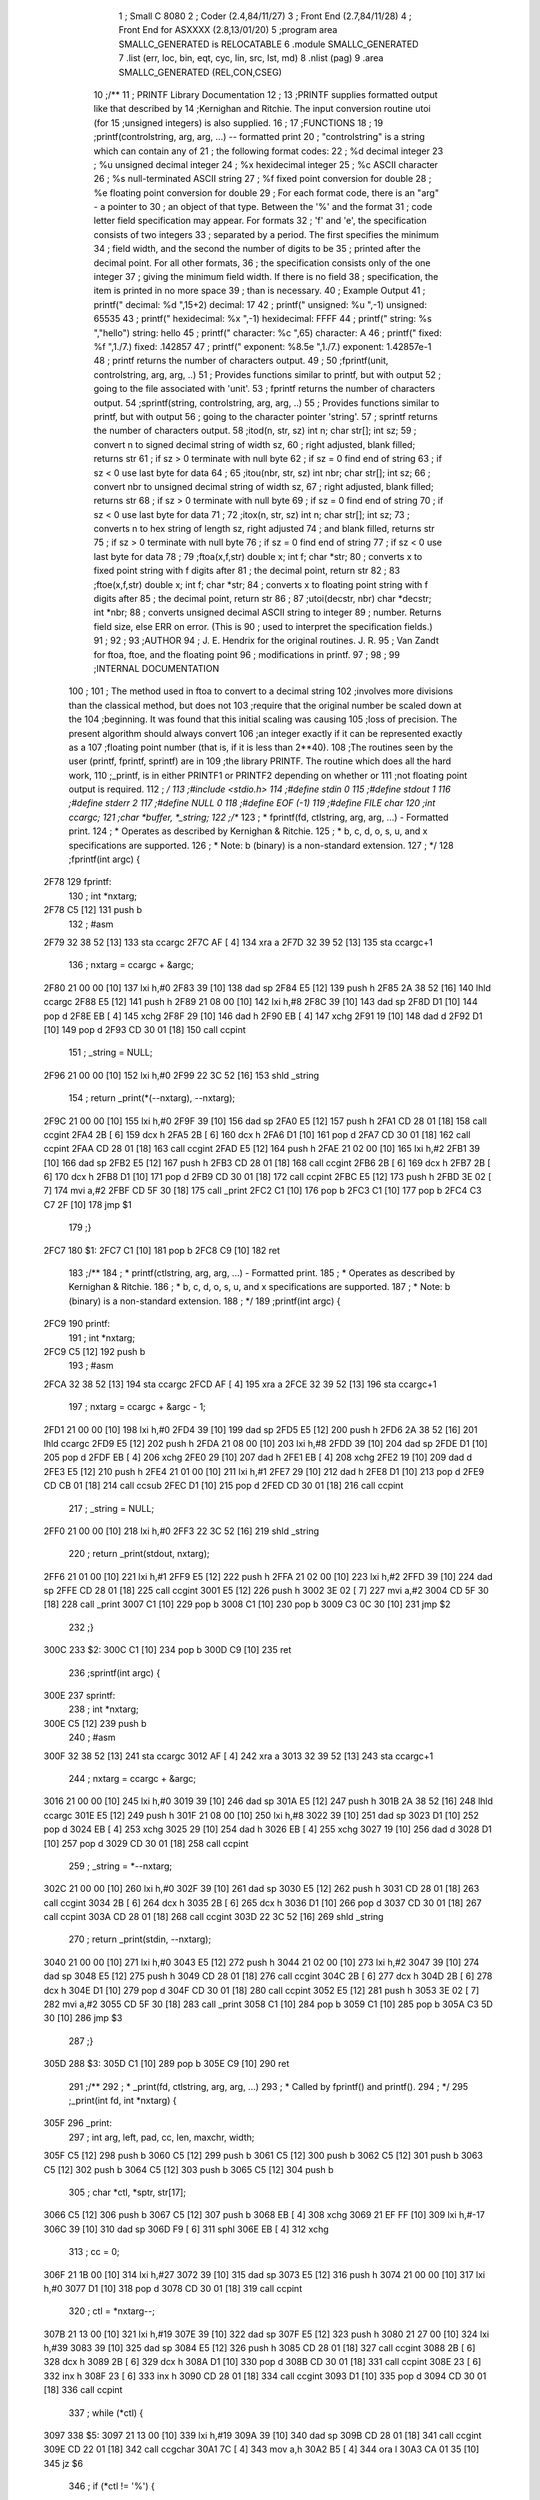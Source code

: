                               1 ; Small C 8080
                              2 ;	Coder (2.4,84/11/27)
                              3 ;	Front End (2.7,84/11/28)
                              4 ;	Front End for ASXXXX (2.8,13/01/20)
                              5 		;program area SMALLC_GENERATED is RELOCATABLE
                              6 		.module SMALLC_GENERATED
                              7 		.list   (err, loc, bin, eqt, cyc, lin, src, lst, md)
                              8 		.nlist  (pag)
                              9 		.area  SMALLC_GENERATED  (REL,CON,CSEG)
                             10 ;/**
                             11 ;        PRINTF Library Documentation
                             12 ; 
                             13 ;PRINTF supplies formatted output like that described by
                             14 ;Kernighan and Ritchie.  The input conversion routine utoi (for
                             15 ;unsigned integers) is also supplied.   
                             16 ; 
                             17 ;FUNCTIONS
                             18 ; 
                             19 ;printf(controlstring, arg, arg, ...) -- formatted print 
                             20 ;    "controlstring" is a string which can contain any of
                             21 ;    the following format codes: 
                             22 ;        %d	decimal integer 
                             23 ;        %u	unsigned decimal integer 
                             24 ;        %x	hexidecimal integer 
                             25 ;        %c	ASCII character 
                             26 ;        %s	null-terminated ASCII string 
                             27 ;        %f	fixed point conversion for double
                             28 ;        %e	floating point conversion for double 
                             29 ;    For each format code, there is an "arg" - a pointer to
                             30 ;    an object of that type. Between the '%' and the format
                             31 ;    code letter field specification may appear. For formats
                             32 ;    'f' and 'e', the specification consists of two integers
                             33 ;    separated by a period. The first specifies the minimum
                             34 ;    field width, and the second the number of digits to be
                             35 ;    printed after the decimal point. For all other formats,
                             36 ;    the specification consists only of the one integer
                             37 ;    giving the minimum field width. If there is no field 
                             38 ;    specification, the item is printed in no more space 
                             39 ;    than is necessary. 
                             40 ;        Example			  Output 
                             41 ;    printf(" decimal: %d ",15+2)	  decimal: 17  
                             42 ;    printf(" unsigned: %u ",-1)	  unsigned: 65535  
                             43 ;    printf(" hexidecimal: %x ",-1)	  hexidecimal: FFFF  
                             44 ;    printf(" string: %s ","hello")	  string: hello  
                             45 ;    printf(" character: %c ",65)	  character: A  
                             46 ;    printf(" fixed: %f ",1./7.)	  fixed: .142857  
                             47 ;    printf(" exponent: %8.5e ",1./7.) exponent: 1.42857e-1
                             48 ;    printf returns the number of characters output.
                             49 ; 
                             50 ;fprintf(unit, controlstring, arg, arg, ..)
                             51 ;    Provides functions similar to printf, but with output
                             52 ;    going to the file associated with 'unit'.
                             53 ;    fprintf returns the number of characters output.
                             54 ;sprintf(string, controlstring, arg, arg, ..)
                             55 ;    Provides functions similar to printf, but with output
                             56 ;    going to the character pointer 'string'.
                             57 ;    sprintf returns the number of characters output.
                             58 ;itod(n, str, sz)  int n;  char str[];  int sz;  
                             59 ;    convert n to signed decimal string of width sz, 
                             60 ;    right adjusted, blank filled; returns str 
                             61 ;    if sz > 0 terminate with null byte 
                             62 ;    if sz = 0 find end of string 
                             63 ;    if sz < 0 use last byte for data 
                             64 ;  
                             65 ;itou(nbr, str, sz)  int nbr;  char str[];  int sz;  
                             66 ;    convert nbr to unsigned decimal string of width sz, 
                             67 ;    right adjusted, blank filled; returns str 
                             68 ;    if sz > 0 terminate with null byte 
                             69 ;    if sz = 0 find end of string 
                             70 ;    if sz < 0 use last byte for data 
                             71 ;  
                             72 ;itox(n, str, sz)  int n;  char str[];  int sz;  
                             73 ;    converts n to hex string of length sz, right adjusted 
                             74 ;    and blank filled, returns str 
                             75 ;    if sz > 0 terminate with null byte 
                             76 ;    if sz = 0 find end of string 
                             77 ;    if sz < 0 use last byte for data 
                             78 ;  
                             79 ;ftoa(x,f,str) double x; int f; char *str; 
                             80 ;    converts x to fixed point string with f digits after 
                             81 ;    the decimal point, return str 
                             82 ;  
                             83 ;ftoe(x,f,str) double x; int f; char *str; 
                             84 ;    converts x to floating point string with f digits after
                             85 ;    the decimal point, return str 
                             86 ; 
                             87 ;utoi(decstr, nbr)  char *decstr;  int *nbr;  
                             88 ;    converts unsigned decimal ASCII string to integer 
                             89 ;    number. Returns field size, else ERR on error. (This is
                             90 ;    used to interpret the specification fields.) 
                             91 ; 
                             92 ; 
                             93 ;AUTHOR
                             94 ;    J. E. Hendrix for the original routines. J. R.
                             95 ;    Van Zandt for ftoa, ftoe, and the floating point
                             96 ;    modifications in printf.
                             97 ; 
                             98 ; 
                             99 ;INTERNAL DOCUMENTATION 
                            100 ; 
                            101 ;    The method used in ftoa to convert to a decimal string
                            102 ;involves more divisions than the classical method, but does not
                            103 ;require that the original number be scaled down at the
                            104 ;beginning. It was found that this initial scaling was causing
                            105 ;loss of precision. The present algorithm should always convert
                            106 ;an integer exactly if it can be represented exactly as a
                            107 ;floating point number (that is, if it is less than 2**40).
                            108 ;The routines seen by the user (printf, fprintf, sprintf) are in
                            109 ;the library PRINTF.  The routine which does all the hard work,
                            110 ;_printf, is in either PRINTF1 or PRINTF2 depending on whether or
                            111 ;not floating point output is required.
                            112 ; */
                            113 ;#include <stdio.h>
                            114 ;#define stdin 0
                            115 ;#define stdout 1
                            116 ;#define stderr 2
                            117 ;#define NULL 0
                            118 ;#define EOF (-1)
                            119 ;#define FILE char
                            120 ;int ccargc;
                            121 ;char *buffer, *_string;
                            122 ;/**
                            123 ; * fprintf(fd, ctlstring, arg, arg, ...) - Formatted print.
                            124 ; * Operates as described by Kernighan & Ritchie.
                            125 ; * b, c, d, o, s, u, and x specifications are supported.
                            126 ; * Note: b (binary) is a non-standard extension.
                            127 ; */
                            128 ;fprintf(int argc) {
   2F78                     129 fprintf:
                            130 ;    int *nxtarg;
   2F78 C5            [12]  131 	push	b
                            132 ;    #asm
   2F79 32 38 52      [13]  133         sta     ccargc
   2F7C AF            [ 4]  134         xra     a
   2F7D 32 39 52      [13]  135         sta     ccargc+1
                            136 ;    nxtarg = ccargc + &argc;
   2F80 21 00 00      [10]  137 	lxi 	h,#0
   2F83 39            [10]  138 	dad 	sp
   2F84 E5            [12]  139 	push	h
   2F85 2A 38 52      [16]  140 	lhld	ccargc
   2F88 E5            [12]  141 	push	h
   2F89 21 08 00      [10]  142 	lxi 	h,#8
   2F8C 39            [10]  143 	dad 	sp
   2F8D D1            [10]  144 	pop 	d
   2F8E EB            [ 4]  145 	xchg
   2F8F 29            [10]  146 	dad 	h
   2F90 EB            [ 4]  147 	xchg
   2F91 19            [10]  148 	dad 	d
   2F92 D1            [10]  149 	pop 	d
   2F93 CD 30 01      [18]  150 	call	ccpint
                            151 ;	_string = NULL;
   2F96 21 00 00      [10]  152 	lxi 	h,#0
   2F99 22 3C 52      [16]  153 	shld	_string
                            154 ;    return _print(*(--nxtarg), --nxtarg);
   2F9C 21 00 00      [10]  155 	lxi 	h,#0
   2F9F 39            [10]  156 	dad 	sp
   2FA0 E5            [12]  157 	push	h
   2FA1 CD 28 01      [18]  158 	call	ccgint
   2FA4 2B            [ 6]  159 	dcx 	h
   2FA5 2B            [ 6]  160 	dcx 	h
   2FA6 D1            [10]  161 	pop 	d
   2FA7 CD 30 01      [18]  162 	call	ccpint
   2FAA CD 28 01      [18]  163 	call	ccgint
   2FAD E5            [12]  164 	push	h
   2FAE 21 02 00      [10]  165 	lxi 	h,#2
   2FB1 39            [10]  166 	dad 	sp
   2FB2 E5            [12]  167 	push	h
   2FB3 CD 28 01      [18]  168 	call	ccgint
   2FB6 2B            [ 6]  169 	dcx 	h
   2FB7 2B            [ 6]  170 	dcx 	h
   2FB8 D1            [10]  171 	pop 	d
   2FB9 CD 30 01      [18]  172 	call	ccpint
   2FBC E5            [12]  173 	push	h
   2FBD 3E 02         [ 7]  174 	mvi 	a,#2
   2FBF CD 5F 30      [18]  175 	call	_print
   2FC2 C1            [10]  176 	pop 	b
   2FC3 C1            [10]  177 	pop 	b
   2FC4 C3 C7 2F      [10]  178 	jmp 	$1
                            179 ;}
   2FC7                     180 $1:
   2FC7 C1            [10]  181 	pop 	b
   2FC8 C9            [10]  182 	ret
                            183 ;/**
                            184 ; * printf(ctlstring, arg, arg, ...) - Formatted print.
                            185 ; * Operates as described by Kernighan & Ritchie.
                            186 ; * b, c, d, o, s, u, and x specifications are supported.
                            187 ; * Note: b (binary) is a non-standard extension.
                            188 ; */
                            189 ;printf(int argc) {
   2FC9                     190 printf:
                            191 ;    int *nxtarg;
   2FC9 C5            [12]  192 	push	b
                            193 ;    #asm
   2FCA 32 38 52      [13]  194         sta     ccargc
   2FCD AF            [ 4]  195         xra     a
   2FCE 32 39 52      [13]  196         sta     ccargc+1
                            197 ;    nxtarg = ccargc + &argc - 1;
   2FD1 21 00 00      [10]  198 	lxi 	h,#0
   2FD4 39            [10]  199 	dad 	sp
   2FD5 E5            [12]  200 	push	h
   2FD6 2A 38 52      [16]  201 	lhld	ccargc
   2FD9 E5            [12]  202 	push	h
   2FDA 21 08 00      [10]  203 	lxi 	h,#8
   2FDD 39            [10]  204 	dad 	sp
   2FDE D1            [10]  205 	pop 	d
   2FDF EB            [ 4]  206 	xchg
   2FE0 29            [10]  207 	dad 	h
   2FE1 EB            [ 4]  208 	xchg
   2FE2 19            [10]  209 	dad 	d
   2FE3 E5            [12]  210 	push	h
   2FE4 21 01 00      [10]  211 	lxi 	h,#1
   2FE7 29            [10]  212 	dad 	h
   2FE8 D1            [10]  213 	pop 	d
   2FE9 CD CB 01      [18]  214 	call	ccsub
   2FEC D1            [10]  215 	pop 	d
   2FED CD 30 01      [18]  216 	call	ccpint
                            217 ;	_string = NULL;
   2FF0 21 00 00      [10]  218 	lxi 	h,#0
   2FF3 22 3C 52      [16]  219 	shld	_string
                            220 ;    return _print(stdout, nxtarg);
   2FF6 21 01 00      [10]  221 	lxi 	h,#1
   2FF9 E5            [12]  222 	push	h
   2FFA 21 02 00      [10]  223 	lxi 	h,#2
   2FFD 39            [10]  224 	dad 	sp
   2FFE CD 28 01      [18]  225 	call	ccgint
   3001 E5            [12]  226 	push	h
   3002 3E 02         [ 7]  227 	mvi 	a,#2
   3004 CD 5F 30      [18]  228 	call	_print
   3007 C1            [10]  229 	pop 	b
   3008 C1            [10]  230 	pop 	b
   3009 C3 0C 30      [10]  231 	jmp 	$2
                            232 ;}
   300C                     233 $2:
   300C C1            [10]  234 	pop 	b
   300D C9            [10]  235 	ret
                            236 ;sprintf(int argc) {
   300E                     237 sprintf:
                            238 ;	int *nxtarg;
   300E C5            [12]  239 	push	b
                            240 ;    #asm
   300F 32 38 52      [13]  241         sta     ccargc
   3012 AF            [ 4]  242         xra     a
   3013 32 39 52      [13]  243         sta     ccargc+1
                            244 ;    nxtarg = ccargc + &argc;
   3016 21 00 00      [10]  245 	lxi 	h,#0
   3019 39            [10]  246 	dad 	sp
   301A E5            [12]  247 	push	h
   301B 2A 38 52      [16]  248 	lhld	ccargc
   301E E5            [12]  249 	push	h
   301F 21 08 00      [10]  250 	lxi 	h,#8
   3022 39            [10]  251 	dad 	sp
   3023 D1            [10]  252 	pop 	d
   3024 EB            [ 4]  253 	xchg
   3025 29            [10]  254 	dad 	h
   3026 EB            [ 4]  255 	xchg
   3027 19            [10]  256 	dad 	d
   3028 D1            [10]  257 	pop 	d
   3029 CD 30 01      [18]  258 	call	ccpint
                            259 ;	_string = *--nxtarg;
   302C 21 00 00      [10]  260 	lxi 	h,#0
   302F 39            [10]  261 	dad 	sp
   3030 E5            [12]  262 	push	h
   3031 CD 28 01      [18]  263 	call	ccgint
   3034 2B            [ 6]  264 	dcx 	h
   3035 2B            [ 6]  265 	dcx 	h
   3036 D1            [10]  266 	pop 	d
   3037 CD 30 01      [18]  267 	call	ccpint
   303A CD 28 01      [18]  268 	call	ccgint
   303D 22 3C 52      [16]  269 	shld	_string
                            270 ;	return _print(stdin, --nxtarg);
   3040 21 00 00      [10]  271 	lxi 	h,#0
   3043 E5            [12]  272 	push	h
   3044 21 02 00      [10]  273 	lxi 	h,#2
   3047 39            [10]  274 	dad 	sp
   3048 E5            [12]  275 	push	h
   3049 CD 28 01      [18]  276 	call	ccgint
   304C 2B            [ 6]  277 	dcx 	h
   304D 2B            [ 6]  278 	dcx 	h
   304E D1            [10]  279 	pop 	d
   304F CD 30 01      [18]  280 	call	ccpint
   3052 E5            [12]  281 	push	h
   3053 3E 02         [ 7]  282 	mvi 	a,#2
   3055 CD 5F 30      [18]  283 	call	_print
   3058 C1            [10]  284 	pop 	b
   3059 C1            [10]  285 	pop 	b
   305A C3 5D 30      [10]  286 	jmp 	$3
                            287 ;}
   305D                     288 $3:
   305D C1            [10]  289 	pop 	b
   305E C9            [10]  290 	ret
                            291 ;/**
                            292 ; * _print(fd, ctlstring, arg, arg, ...)
                            293 ; * Called by fprintf() and printf().
                            294 ; */
                            295 ;_print(int fd, int *nxtarg) {
   305F                     296 _print:
                            297 ;    int arg, left, pad, cc, len, maxchr, width;
   305F C5            [12]  298 	push	b
   3060 C5            [12]  299 	push	b
   3061 C5            [12]  300 	push	b
   3062 C5            [12]  301 	push	b
   3063 C5            [12]  302 	push	b
   3064 C5            [12]  303 	push	b
   3065 C5            [12]  304 	push	b
                            305 ;    char *ctl, *sptr, str[17];
   3066 C5            [12]  306 	push	b
   3067 C5            [12]  307 	push	b
   3068 EB            [ 4]  308 	xchg
   3069 21 EF FF      [10]  309 	lxi 	h,#-17
   306C 39            [10]  310 	dad 	sp
   306D F9            [ 6]  311 	sphl
   306E EB            [ 4]  312 	xchg
                            313 ;    cc = 0;
   306F 21 1B 00      [10]  314 	lxi 	h,#27
   3072 39            [10]  315 	dad 	sp
   3073 E5            [12]  316 	push	h
   3074 21 00 00      [10]  317 	lxi 	h,#0
   3077 D1            [10]  318 	pop 	d
   3078 CD 30 01      [18]  319 	call	ccpint
                            320 ;    ctl = *nxtarg--;
   307B 21 13 00      [10]  321 	lxi 	h,#19
   307E 39            [10]  322 	dad 	sp
   307F E5            [12]  323 	push	h
   3080 21 27 00      [10]  324 	lxi 	h,#39
   3083 39            [10]  325 	dad 	sp
   3084 E5            [12]  326 	push	h
   3085 CD 28 01      [18]  327 	call	ccgint
   3088 2B            [ 6]  328 	dcx 	h
   3089 2B            [ 6]  329 	dcx 	h
   308A D1            [10]  330 	pop 	d
   308B CD 30 01      [18]  331 	call	ccpint
   308E 23            [ 6]  332 	inx 	h
   308F 23            [ 6]  333 	inx 	h
   3090 CD 28 01      [18]  334 	call	ccgint
   3093 D1            [10]  335 	pop 	d
   3094 CD 30 01      [18]  336 	call	ccpint
                            337 ;    while (*ctl) {
   3097                     338 $5:
   3097 21 13 00      [10]  339 	lxi 	h,#19
   309A 39            [10]  340 	dad 	sp
   309B CD 28 01      [18]  341 	call	ccgint
   309E CD 22 01      [18]  342 	call	ccgchar
   30A1 7C            [ 4]  343 	mov 	a,h
   30A2 B5            [ 4]  344 	ora 	l
   30A3 CA 01 35      [10]  345 	jz  	$6
                            346 ;        if (*ctl != '%') {
   30A6 21 13 00      [10]  347 	lxi 	h,#19
   30A9 39            [10]  348 	dad 	sp
   30AA CD 28 01      [18]  349 	call	ccgint
   30AD CD 22 01      [18]  350 	call	ccgchar
   30B0 E5            [12]  351 	push	h
   30B1 21 25 00      [10]  352 	lxi 	h,#37
   30B4 D1            [10]  353 	pop 	d
   30B5 CD 51 01      [18]  354 	call	ccne
   30B8 7C            [ 4]  355 	mov 	a,h
   30B9 B5            [ 4]  356 	ora 	l
   30BA CA F1 30      [10]  357 	jz  	$7
                            358 ;            _outc(*ctl++, fd);
   30BD 21 13 00      [10]  359 	lxi 	h,#19
   30C0 39            [10]  360 	dad 	sp
   30C1 E5            [12]  361 	push	h
   30C2 CD 28 01      [18]  362 	call	ccgint
   30C5 23            [ 6]  363 	inx 	h
   30C6 D1            [10]  364 	pop 	d
   30C7 CD 30 01      [18]  365 	call	ccpint
   30CA 2B            [ 6]  366 	dcx 	h
   30CB CD 22 01      [18]  367 	call	ccgchar
   30CE E5            [12]  368 	push	h
   30CF 21 29 00      [10]  369 	lxi 	h,#41
   30D2 39            [10]  370 	dad 	sp
   30D3 CD 28 01      [18]  371 	call	ccgint
   30D6 E5            [12]  372 	push	h
   30D7 3E 02         [ 7]  373 	mvi 	a,#2
   30D9 CD 13 35      [18]  374 	call	_outc
   30DC C1            [10]  375 	pop 	b
   30DD C1            [10]  376 	pop 	b
                            377 ;            ++cc;
   30DE 21 1B 00      [10]  378 	lxi 	h,#27
   30E1 39            [10]  379 	dad 	sp
   30E2 E5            [12]  380 	push	h
   30E3 CD 28 01      [18]  381 	call	ccgint
   30E6 23            [ 6]  382 	inx 	h
   30E7 D1            [10]  383 	pop 	d
   30E8 CD 30 01      [18]  384 	call	ccpint
                            385 ;            continue;
   30EB C3 97 30      [10]  386 	jmp 	$5
                            387 ;        } else {
   30EE C3 FE 30      [10]  388 	jmp 	$8
   30F1                     389 $7:
                            390 ;            ++ctl;
   30F1 21 13 00      [10]  391 	lxi 	h,#19
   30F4 39            [10]  392 	dad 	sp
   30F5 E5            [12]  393 	push	h
   30F6 CD 28 01      [18]  394 	call	ccgint
   30F9 23            [ 6]  395 	inx 	h
   30FA D1            [10]  396 	pop 	d
   30FB CD 30 01      [18]  397 	call	ccpint
                            398 ;        }
   30FE                     399 $8:
                            400 ;        if (*ctl == '%') {
   30FE 21 13 00      [10]  401 	lxi 	h,#19
   3101 39            [10]  402 	dad 	sp
   3102 CD 28 01      [18]  403 	call	ccgint
   3105 CD 22 01      [18]  404 	call	ccgchar
   3108 E5            [12]  405 	push	h
   3109 21 25 00      [10]  406 	lxi 	h,#37
   310C D1            [10]  407 	pop 	d
   310D CD 4B 01      [18]  408 	call	cceq
   3110 7C            [ 4]  409 	mov 	a,h
   3111 B5            [ 4]  410 	ora 	l
   3112 CA 46 31      [10]  411 	jz  	$9
                            412 ;            _outc(*ctl++, fd);
   3115 21 13 00      [10]  413 	lxi 	h,#19
   3118 39            [10]  414 	dad 	sp
   3119 E5            [12]  415 	push	h
   311A CD 28 01      [18]  416 	call	ccgint
   311D 23            [ 6]  417 	inx 	h
   311E D1            [10]  418 	pop 	d
   311F CD 30 01      [18]  419 	call	ccpint
   3122 2B            [ 6]  420 	dcx 	h
   3123 CD 22 01      [18]  421 	call	ccgchar
   3126 E5            [12]  422 	push	h
   3127 21 29 00      [10]  423 	lxi 	h,#41
   312A 39            [10]  424 	dad 	sp
   312B CD 28 01      [18]  425 	call	ccgint
   312E E5            [12]  426 	push	h
   312F 3E 02         [ 7]  427 	mvi 	a,#2
   3131 CD 13 35      [18]  428 	call	_outc
   3134 C1            [10]  429 	pop 	b
   3135 C1            [10]  430 	pop 	b
                            431 ;            ++cc;
   3136 21 1B 00      [10]  432 	lxi 	h,#27
   3139 39            [10]  433 	dad 	sp
   313A E5            [12]  434 	push	h
   313B CD 28 01      [18]  435 	call	ccgint
   313E 23            [ 6]  436 	inx 	h
   313F D1            [10]  437 	pop 	d
   3140 CD 30 01      [18]  438 	call	ccpint
                            439 ;            continue;
   3143 C3 97 30      [10]  440 	jmp 	$5
                            441 ;        }
                            442 ;        if (*ctl == '-') {
   3146                     443 $9:
   3146 21 13 00      [10]  444 	lxi 	h,#19
   3149 39            [10]  445 	dad 	sp
   314A CD 28 01      [18]  446 	call	ccgint
   314D CD 22 01      [18]  447 	call	ccgchar
   3150 E5            [12]  448 	push	h
   3151 21 2D 00      [10]  449 	lxi 	h,#45
   3154 D1            [10]  450 	pop 	d
   3155 CD 4B 01      [18]  451 	call	cceq
   3158 7C            [ 4]  452 	mov 	a,h
   3159 B5            [ 4]  453 	ora 	l
   315A CA 79 31      [10]  454 	jz  	$10
                            455 ;            left = 1;
   315D 21 1F 00      [10]  456 	lxi 	h,#31
   3160 39            [10]  457 	dad 	sp
   3161 E5            [12]  458 	push	h
   3162 21 01 00      [10]  459 	lxi 	h,#1
   3165 D1            [10]  460 	pop 	d
   3166 CD 30 01      [18]  461 	call	ccpint
                            462 ;            ++ctl;
   3169 21 13 00      [10]  463 	lxi 	h,#19
   316C 39            [10]  464 	dad 	sp
   316D E5            [12]  465 	push	h
   316E CD 28 01      [18]  466 	call	ccgint
   3171 23            [ 6]  467 	inx 	h
   3172 D1            [10]  468 	pop 	d
   3173 CD 30 01      [18]  469 	call	ccpint
                            470 ;        } else left = 0;
   3176 C3 85 31      [10]  471 	jmp 	$11
   3179                     472 $10:
   3179 21 1F 00      [10]  473 	lxi 	h,#31
   317C 39            [10]  474 	dad 	sp
   317D E5            [12]  475 	push	h
   317E 21 00 00      [10]  476 	lxi 	h,#0
   3181 D1            [10]  477 	pop 	d
   3182 CD 30 01      [18]  478 	call	ccpint
   3185                     479 $11:
                            480 ;        if (*ctl == '0') pad = '0';
   3185 21 13 00      [10]  481 	lxi 	h,#19
   3188 39            [10]  482 	dad 	sp
   3189 CD 28 01      [18]  483 	call	ccgint
   318C CD 22 01      [18]  484 	call	ccgchar
   318F E5            [12]  485 	push	h
   3190 21 30 00      [10]  486 	lxi 	h,#48
   3193 D1            [10]  487 	pop 	d
   3194 CD 4B 01      [18]  488 	call	cceq
   3197 7C            [ 4]  489 	mov 	a,h
   3198 B5            [ 4]  490 	ora 	l
   3199 CA AB 31      [10]  491 	jz  	$12
   319C 21 1D 00      [10]  492 	lxi 	h,#29
   319F 39            [10]  493 	dad 	sp
   31A0 E5            [12]  494 	push	h
   31A1 21 30 00      [10]  495 	lxi 	h,#48
   31A4 D1            [10]  496 	pop 	d
   31A5 CD 30 01      [18]  497 	call	ccpint
                            498 ;        else pad = ' ';
   31A8 C3 B7 31      [10]  499 	jmp 	$13
   31AB                     500 $12:
   31AB 21 1D 00      [10]  501 	lxi 	h,#29
   31AE 39            [10]  502 	dad 	sp
   31AF E5            [12]  503 	push	h
   31B0 21 20 00      [10]  504 	lxi 	h,#32
   31B3 D1            [10]  505 	pop 	d
   31B4 CD 30 01      [18]  506 	call	ccpint
   31B7                     507 $13:
                            508 ;        if (isdigit(*ctl)) {
   31B7 21 13 00      [10]  509 	lxi 	h,#19
   31BA 39            [10]  510 	dad 	sp
   31BB CD 28 01      [18]  511 	call	ccgint
   31BE CD 22 01      [18]  512 	call	ccgchar
   31C1 E5            [12]  513 	push	h
   31C2 3E 01         [ 7]  514 	mvi 	a,#1
   31C4 CD 4C 21      [18]  515 	call	isdigit
   31C7 C1            [10]  516 	pop 	b
   31C8 7C            [ 4]  517 	mov 	a,h
   31C9 B5            [ 4]  518 	ora 	l
   31CA CA 14 32      [10]  519 	jz  	$14
                            520 ;            width = atoi(ctl++);
   31CD 21 15 00      [10]  521 	lxi 	h,#21
   31D0 39            [10]  522 	dad 	sp
   31D1 E5            [12]  523 	push	h
   31D2 21 15 00      [10]  524 	lxi 	h,#21
   31D5 39            [10]  525 	dad 	sp
   31D6 E5            [12]  526 	push	h
   31D7 CD 28 01      [18]  527 	call	ccgint
   31DA 23            [ 6]  528 	inx 	h
   31DB D1            [10]  529 	pop 	d
   31DC CD 30 01      [18]  530 	call	ccpint
   31DF 2B            [ 6]  531 	dcx 	h
   31E0 E5            [12]  532 	push	h
   31E1 3E 01         [ 7]  533 	mvi 	a,#1
   31E3 CD 88 37      [18]  534 	call	atoi
   31E6 C1            [10]  535 	pop 	b
   31E7 D1            [10]  536 	pop 	d
   31E8 CD 30 01      [18]  537 	call	ccpint
                            538 ;            while (isdigit(*ctl)) ++ctl;
   31EB                     539 $15:
   31EB 21 13 00      [10]  540 	lxi 	h,#19
   31EE 39            [10]  541 	dad 	sp
   31EF CD 28 01      [18]  542 	call	ccgint
   31F2 CD 22 01      [18]  543 	call	ccgchar
   31F5 E5            [12]  544 	push	h
   31F6 3E 01         [ 7]  545 	mvi 	a,#1
   31F8 CD 4C 21      [18]  546 	call	isdigit
   31FB C1            [10]  547 	pop 	b
   31FC 7C            [ 4]  548 	mov 	a,h
   31FD B5            [ 4]  549 	ora 	l
   31FE CA 11 32      [10]  550 	jz  	$16
   3201 21 13 00      [10]  551 	lxi 	h,#19
   3204 39            [10]  552 	dad 	sp
   3205 E5            [12]  553 	push	h
   3206 CD 28 01      [18]  554 	call	ccgint
   3209 23            [ 6]  555 	inx 	h
   320A D1            [10]  556 	pop 	d
   320B CD 30 01      [18]  557 	call	ccpint
   320E C3 EB 31      [10]  558 	jmp 	$15
   3211                     559 $16:
                            560 ;        } else width = 0;
   3211 C3 20 32      [10]  561 	jmp 	$17
   3214                     562 $14:
   3214 21 15 00      [10]  563 	lxi 	h,#21
   3217 39            [10]  564 	dad 	sp
   3218 E5            [12]  565 	push	h
   3219 21 00 00      [10]  566 	lxi 	h,#0
   321C D1            [10]  567 	pop 	d
   321D CD 30 01      [18]  568 	call	ccpint
   3220                     569 $17:
                            570 ;        if (*ctl == '.') {
   3220 21 13 00      [10]  571 	lxi 	h,#19
   3223 39            [10]  572 	dad 	sp
   3224 CD 28 01      [18]  573 	call	ccgint
   3227 CD 22 01      [18]  574 	call	ccgchar
   322A E5            [12]  575 	push	h
   322B 21 2E 00      [10]  576 	lxi 	h,#46
   322E D1            [10]  577 	pop 	d
   322F CD 4B 01      [18]  578 	call	cceq
   3232 7C            [ 4]  579 	mov 	a,h
   3233 B5            [ 4]  580 	ora 	l
   3234 CA 7D 32      [10]  581 	jz  	$18
                            582 ;            maxchr = atoi(++ctl);
   3237 21 17 00      [10]  583 	lxi 	h,#23
   323A 39            [10]  584 	dad 	sp
   323B E5            [12]  585 	push	h
   323C 21 15 00      [10]  586 	lxi 	h,#21
   323F 39            [10]  587 	dad 	sp
   3240 E5            [12]  588 	push	h
   3241 CD 28 01      [18]  589 	call	ccgint
   3244 23            [ 6]  590 	inx 	h
   3245 D1            [10]  591 	pop 	d
   3246 CD 30 01      [18]  592 	call	ccpint
   3249 E5            [12]  593 	push	h
   324A 3E 01         [ 7]  594 	mvi 	a,#1
   324C CD 88 37      [18]  595 	call	atoi
   324F C1            [10]  596 	pop 	b
   3250 D1            [10]  597 	pop 	d
   3251 CD 30 01      [18]  598 	call	ccpint
                            599 ;            while (isdigit(*ctl)) ++ctl;
   3254                     600 $19:
   3254 21 13 00      [10]  601 	lxi 	h,#19
   3257 39            [10]  602 	dad 	sp
   3258 CD 28 01      [18]  603 	call	ccgint
   325B CD 22 01      [18]  604 	call	ccgchar
   325E E5            [12]  605 	push	h
   325F 3E 01         [ 7]  606 	mvi 	a,#1
   3261 CD 4C 21      [18]  607 	call	isdigit
   3264 C1            [10]  608 	pop 	b
   3265 7C            [ 4]  609 	mov 	a,h
   3266 B5            [ 4]  610 	ora 	l
   3267 CA 7A 32      [10]  611 	jz  	$20
   326A 21 13 00      [10]  612 	lxi 	h,#19
   326D 39            [10]  613 	dad 	sp
   326E E5            [12]  614 	push	h
   326F CD 28 01      [18]  615 	call	ccgint
   3272 23            [ 6]  616 	inx 	h
   3273 D1            [10]  617 	pop 	d
   3274 CD 30 01      [18]  618 	call	ccpint
   3277 C3 54 32      [10]  619 	jmp 	$19
   327A                     620 $20:
                            621 ;        } else maxchr = 0;
   327A C3 89 32      [10]  622 	jmp 	$21
   327D                     623 $18:
   327D 21 17 00      [10]  624 	lxi 	h,#23
   3280 39            [10]  625 	dad 	sp
   3281 E5            [12]  626 	push	h
   3282 21 00 00      [10]  627 	lxi 	h,#0
   3285 D1            [10]  628 	pop 	d
   3286 CD 30 01      [18]  629 	call	ccpint
   3289                     630 $21:
                            631 ;        arg = *nxtarg--;
   3289 21 21 00      [10]  632 	lxi 	h,#33
   328C 39            [10]  633 	dad 	sp
   328D E5            [12]  634 	push	h
   328E 21 27 00      [10]  635 	lxi 	h,#39
   3291 39            [10]  636 	dad 	sp
   3292 E5            [12]  637 	push	h
   3293 CD 28 01      [18]  638 	call	ccgint
   3296 2B            [ 6]  639 	dcx 	h
   3297 2B            [ 6]  640 	dcx 	h
   3298 D1            [10]  641 	pop 	d
   3299 CD 30 01      [18]  642 	call	ccpint
   329C 23            [ 6]  643 	inx 	h
   329D 23            [ 6]  644 	inx 	h
   329E CD 28 01      [18]  645 	call	ccgint
   32A1 D1            [10]  646 	pop 	d
   32A2 CD 30 01      [18]  647 	call	ccpint
                            648 ;        sptr = str;
   32A5 21 11 00      [10]  649 	lxi 	h,#17
   32A8 39            [10]  650 	dad 	sp
   32A9 E5            [12]  651 	push	h
   32AA 21 02 00      [10]  652 	lxi 	h,#2
   32AD 39            [10]  653 	dad 	sp
   32AE D1            [10]  654 	pop 	d
   32AF CD 30 01      [18]  655 	call	ccpint
                            656 ;        switch (*ctl++) {
   32B2 21 18 52      [10]  657 	lxi 	h,$22
   32B5 E5            [12]  658 	push	h
   32B6 21 15 00      [10]  659 	lxi 	h,#21
   32B9 39            [10]  660 	dad 	sp
   32BA E5            [12]  661 	push	h
   32BB CD 28 01      [18]  662 	call	ccgint
   32BE 23            [ 6]  663 	inx 	h
   32BF D1            [10]  664 	pop 	d
   32C0 CD 30 01      [18]  665 	call	ccpint
   32C3 2B            [ 6]  666 	dcx 	h
   32C4 CD 22 01      [18]  667 	call	ccgchar
   32C7 C3 6D 02      [10]  668 	jmp 	cccase
                            669 ;            case 'c': str[0] = arg;
   32CA                     670 $24:
   32CA 21 00 00      [10]  671 	lxi 	h,#0
   32CD 39            [10]  672 	dad 	sp
   32CE E5            [12]  673 	push	h
   32CF 21 00 00      [10]  674 	lxi 	h,#0
   32D2 D1            [10]  675 	pop 	d
   32D3 19            [10]  676 	dad 	d
   32D4 E5            [12]  677 	push	h
   32D5 21 23 00      [10]  678 	lxi 	h,#35
   32D8 39            [10]  679 	dad 	sp
   32D9 CD 28 01      [18]  680 	call	ccgint
   32DC D1            [10]  681 	pop 	d
   32DD 7D            [ 4]  682 	mov 	a,l
   32DE 12            [ 7]  683 	stax	d
                            684 ;                str[1] = NULL;
   32DF 21 00 00      [10]  685 	lxi 	h,#0
   32E2 39            [10]  686 	dad 	sp
   32E3 E5            [12]  687 	push	h
   32E4 21 01 00      [10]  688 	lxi 	h,#1
   32E7 D1            [10]  689 	pop 	d
   32E8 19            [10]  690 	dad 	d
   32E9 E5            [12]  691 	push	h
   32EA 21 00 00      [10]  692 	lxi 	h,#0
   32ED D1            [10]  693 	pop 	d
   32EE 7D            [ 4]  694 	mov 	a,l
   32EF 12            [ 7]  695 	stax	d
                            696 ;                break;
   32F0 C3 9A 33      [10]  697 	jmp 	$23
                            698 ;            case 's': sptr = arg;
   32F3                     699 $25:
   32F3 21 11 00      [10]  700 	lxi 	h,#17
   32F6 39            [10]  701 	dad 	sp
   32F7 E5            [12]  702 	push	h
   32F8 21 23 00      [10]  703 	lxi 	h,#35
   32FB 39            [10]  704 	dad 	sp
   32FC CD 28 01      [18]  705 	call	ccgint
   32FF D1            [10]  706 	pop 	d
   3300 CD 30 01      [18]  707 	call	ccpint
                            708 ;                break;
   3303 C3 9A 33      [10]  709 	jmp 	$23
                            710 ;            case 'd': itoa(arg, str);
   3306                     711 $26:
   3306 21 21 00      [10]  712 	lxi 	h,#33
   3309 39            [10]  713 	dad 	sp
   330A CD 28 01      [18]  714 	call	ccgint
   330D E5            [12]  715 	push	h
   330E 21 02 00      [10]  716 	lxi 	h,#2
   3311 39            [10]  717 	dad 	sp
   3312 E5            [12]  718 	push	h
   3313 3E 02         [ 7]  719 	mvi 	a,#2
   3315 CD 51 35      [18]  720 	call	itoa
   3318 C1            [10]  721 	pop 	b
   3319 C1            [10]  722 	pop 	b
                            723 ;                break;
   331A C3 9A 33      [10]  724 	jmp 	$23
                            725 ;            case 'b': utoab(arg, str, 2);
   331D                     726 $27:
   331D 21 21 00      [10]  727 	lxi 	h,#33
   3320 39            [10]  728 	dad 	sp
   3321 CD 28 01      [18]  729 	call	ccgint
   3324 E5            [12]  730 	push	h
   3325 21 02 00      [10]  731 	lxi 	h,#2
   3328 39            [10]  732 	dad 	sp
   3329 E5            [12]  733 	push	h
   332A 21 02 00      [10]  734 	lxi 	h,#2
   332D E5            [12]  735 	push	h
   332E 3E 03         [ 7]  736 	mvi 	a,#3
   3330 CD 42 36      [18]  737 	call	utoab
   3333 C1            [10]  738 	pop 	b
   3334 C1            [10]  739 	pop 	b
   3335 C1            [10]  740 	pop 	b
                            741 ;                break;
   3336 C3 9A 33      [10]  742 	jmp 	$23
                            743 ;            case 'o': utoab(arg, str, 8);
   3339                     744 $28:
   3339 21 21 00      [10]  745 	lxi 	h,#33
   333C 39            [10]  746 	dad 	sp
   333D CD 28 01      [18]  747 	call	ccgint
   3340 E5            [12]  748 	push	h
   3341 21 02 00      [10]  749 	lxi 	h,#2
   3344 39            [10]  750 	dad 	sp
   3345 E5            [12]  751 	push	h
   3346 21 08 00      [10]  752 	lxi 	h,#8
   3349 E5            [12]  753 	push	h
   334A 3E 03         [ 7]  754 	mvi 	a,#3
   334C CD 42 36      [18]  755 	call	utoab
   334F C1            [10]  756 	pop 	b
   3350 C1            [10]  757 	pop 	b
   3351 C1            [10]  758 	pop 	b
                            759 ;                break;
   3352 C3 9A 33      [10]  760 	jmp 	$23
                            761 ;            case 'u': utoab(arg, str, 10);
   3355                     762 $29:
   3355 21 21 00      [10]  763 	lxi 	h,#33
   3358 39            [10]  764 	dad 	sp
   3359 CD 28 01      [18]  765 	call	ccgint
   335C E5            [12]  766 	push	h
   335D 21 02 00      [10]  767 	lxi 	h,#2
   3360 39            [10]  768 	dad 	sp
   3361 E5            [12]  769 	push	h
   3362 21 0A 00      [10]  770 	lxi 	h,#10
   3365 E5            [12]  771 	push	h
   3366 3E 03         [ 7]  772 	mvi 	a,#3
   3368 CD 42 36      [18]  773 	call	utoab
   336B C1            [10]  774 	pop 	b
   336C C1            [10]  775 	pop 	b
   336D C1            [10]  776 	pop 	b
                            777 ;                break;
   336E C3 9A 33      [10]  778 	jmp 	$23
                            779 ;            case 'x': utoab(arg, str, 16);
   3371                     780 $30:
   3371 21 21 00      [10]  781 	lxi 	h,#33
   3374 39            [10]  782 	dad 	sp
   3375 CD 28 01      [18]  783 	call	ccgint
   3378 E5            [12]  784 	push	h
   3379 21 02 00      [10]  785 	lxi 	h,#2
   337C 39            [10]  786 	dad 	sp
   337D E5            [12]  787 	push	h
   337E 21 10 00      [10]  788 	lxi 	h,#16
   3381 E5            [12]  789 	push	h
   3382 3E 03         [ 7]  790 	mvi 	a,#3
   3384 CD 42 36      [18]  791 	call	utoab
   3387 C1            [10]  792 	pop 	b
   3388 C1            [10]  793 	pop 	b
   3389 C1            [10]  794 	pop 	b
                            795 ;                break;
   338A C3 9A 33      [10]  796 	jmp 	$23
                            797 ;            default: return (cc);
   338D                     798 $31:
   338D 21 1B 00      [10]  799 	lxi 	h,#27
   3390 39            [10]  800 	dad 	sp
   3391 CD 28 01      [18]  801 	call	ccgint
   3394 C3 0B 35      [10]  802 	jmp 	$4
                            803 ;        }
   3397 C3 9A 33      [10]  804 	jmp 	$23
                            805 		.area  SMALLC_GENERATED_DATA  (REL,CON,DSEG)
   5218                     806 $22:
   5218 63 00 CA 32 73 00   807 	.dw	#99,$24,#115,$25,#100,$26,#98,$27
        F3 32 64 00 06 33
        62 00 1D 33
   5228 6F 00 39 33 75 00   808 	.dw	#111,$28,#117,$29,#120,$30
        55 33 78 00 71 33
   5234 8D 33 00 00         809 	.dw	$31,0
                            810 		.area  SMALLC_GENERATED  (REL,CON,CSEG)
   339A                     811 $23:
                            812 ;        len = strlen(sptr);
   339A 21 19 00      [10]  813 	lxi 	h,#25
   339D 39            [10]  814 	dad 	sp
   339E E5            [12]  815 	push	h
   339F 21 13 00      [10]  816 	lxi 	h,#19
   33A2 39            [10]  817 	dad 	sp
   33A3 CD 28 01      [18]  818 	call	ccgint
   33A6 E5            [12]  819 	push	h
   33A7 3E 01         [ 7]  820 	mvi 	a,#1
   33A9 CD 48 37      [18]  821 	call	strlen
   33AC C1            [10]  822 	pop 	b
   33AD D1            [10]  823 	pop 	d
   33AE CD 30 01      [18]  824 	call	ccpint
                            825 ;        if (maxchr && maxchr < len) {
   33B1 21 17 00      [10]  826 	lxi 	h,#23
   33B4 39            [10]  827 	dad 	sp
   33B5 CD 28 01      [18]  828 	call	ccgint
   33B8 7C            [ 4]  829 	mov 	a,h
   33B9 B5            [ 4]  830 	ora 	l
   33BA CA D0 33      [10]  831 	jz  	$33
   33BD 21 17 00      [10]  832 	lxi 	h,#23
   33C0 39            [10]  833 	dad 	sp
   33C1 CD 28 01      [18]  834 	call	ccgint
   33C4 E5            [12]  835 	push	h
   33C5 21 1B 00      [10]  836 	lxi 	h,#27
   33C8 39            [10]  837 	dad 	sp
   33C9 CD 28 01      [18]  838 	call	ccgint
   33CC D1            [10]  839 	pop 	d
   33CD CD 6B 01      [18]  840 	call	cclt
   33D0                     841 $33:
   33D0 CD E9 01      [18]  842 	call	ccbool
   33D3 7C            [ 4]  843 	mov 	a,h
   33D4 B5            [ 4]  844 	ora 	l
   33D5 CA E8 33      [10]  845 	jz  	$32
                            846 ;            len = maxchr;
   33D8 21 19 00      [10]  847 	lxi 	h,#25
   33DB 39            [10]  848 	dad 	sp
   33DC E5            [12]  849 	push	h
   33DD 21 19 00      [10]  850 	lxi 	h,#25
   33E0 39            [10]  851 	dad 	sp
   33E1 CD 28 01      [18]  852 	call	ccgint
   33E4 D1            [10]  853 	pop 	d
   33E5 CD 30 01      [18]  854 	call	ccpint
                            855 ;        }
                            856 ;        if (width > len) {
   33E8                     857 $32:
   33E8 21 15 00      [10]  858 	lxi 	h,#21
   33EB 39            [10]  859 	dad 	sp
   33EC CD 28 01      [18]  860 	call	ccgint
   33EF E5            [12]  861 	push	h
   33F0 21 1B 00      [10]  862 	lxi 	h,#27
   33F3 39            [10]  863 	dad 	sp
   33F4 CD 28 01      [18]  864 	call	ccgint
   33F7 D1            [10]  865 	pop 	d
   33F8 CD 57 01      [18]  866 	call	ccgt
   33FB 7C            [ 4]  867 	mov 	a,h
   33FC B5            [ 4]  868 	ora 	l
   33FD CA 1F 34      [10]  869 	jz  	$34
                            870 ;            width = width - len;
   3400 21 15 00      [10]  871 	lxi 	h,#21
   3403 39            [10]  872 	dad 	sp
   3404 E5            [12]  873 	push	h
   3405 21 17 00      [10]  874 	lxi 	h,#23
   3408 39            [10]  875 	dad 	sp
   3409 CD 28 01      [18]  876 	call	ccgint
   340C E5            [12]  877 	push	h
   340D 21 1D 00      [10]  878 	lxi 	h,#29
   3410 39            [10]  879 	dad 	sp
   3411 CD 28 01      [18]  880 	call	ccgint
   3414 D1            [10]  881 	pop 	d
   3415 CD CB 01      [18]  882 	call	ccsub
   3418 D1            [10]  883 	pop 	d
   3419 CD 30 01      [18]  884 	call	ccpint
                            885 ;        } else {
   341C C3 2B 34      [10]  886 	jmp 	$35
   341F                     887 $34:
                            888 ;            width = 0;
   341F 21 15 00      [10]  889 	lxi 	h,#21
   3422 39            [10]  890 	dad 	sp
   3423 E5            [12]  891 	push	h
   3424 21 00 00      [10]  892 	lxi 	h,#0
   3427 D1            [10]  893 	pop 	d
   3428 CD 30 01      [18]  894 	call	ccpint
                            895 ;        }
   342B                     896 $35:
                            897 ;        if (!left) {
   342B 21 1F 00      [10]  898 	lxi 	h,#31
   342E 39            [10]  899 	dad 	sp
   342F CD 28 01      [18]  900 	call	ccgint
   3432 CD DE 01      [18]  901 	call	cclneg
   3435 7C            [ 4]  902 	mov 	a,h
   3436 B5            [ 4]  903 	ora 	l
   3437 CA 74 34      [10]  904 	jz  	$36
                            905 ;            while (width--) {
   343A                     906 $37:
   343A 21 15 00      [10]  907 	lxi 	h,#21
   343D 39            [10]  908 	dad 	sp
   343E E5            [12]  909 	push	h
   343F CD 28 01      [18]  910 	call	ccgint
   3442 2B            [ 6]  911 	dcx 	h
   3443 D1            [10]  912 	pop 	d
   3444 CD 30 01      [18]  913 	call	ccpint
   3447 23            [ 6]  914 	inx 	h
   3448 7C            [ 4]  915 	mov 	a,h
   3449 B5            [ 4]  916 	ora 	l
   344A CA 74 34      [10]  917 	jz  	$38
                            918 ;                _outc(pad, fd);
   344D 21 1D 00      [10]  919 	lxi 	h,#29
   3450 39            [10]  920 	dad 	sp
   3451 CD 28 01      [18]  921 	call	ccgint
   3454 E5            [12]  922 	push	h
   3455 21 29 00      [10]  923 	lxi 	h,#41
   3458 39            [10]  924 	dad 	sp
   3459 CD 28 01      [18]  925 	call	ccgint
   345C E5            [12]  926 	push	h
   345D 3E 02         [ 7]  927 	mvi 	a,#2
   345F CD 13 35      [18]  928 	call	_outc
   3462 C1            [10]  929 	pop 	b
   3463 C1            [10]  930 	pop 	b
                            931 ;                ++cc;
   3464 21 1B 00      [10]  932 	lxi 	h,#27
   3467 39            [10]  933 	dad 	sp
   3468 E5            [12]  934 	push	h
   3469 CD 28 01      [18]  935 	call	ccgint
   346C 23            [ 6]  936 	inx 	h
   346D D1            [10]  937 	pop 	d
   346E CD 30 01      [18]  938 	call	ccpint
                            939 ;            }
   3471 C3 3A 34      [10]  940 	jmp 	$37
   3474                     941 $38:
                            942 ;        }
                            943 ;        while (len--) {
   3474                     944 $36:
   3474                     945 $39:
   3474 21 19 00      [10]  946 	lxi 	h,#25
   3477 39            [10]  947 	dad 	sp
   3478 E5            [12]  948 	push	h
   3479 CD 28 01      [18]  949 	call	ccgint
   347C 2B            [ 6]  950 	dcx 	h
   347D D1            [10]  951 	pop 	d
   347E CD 30 01      [18]  952 	call	ccpint
   3481 23            [ 6]  953 	inx 	h
   3482 7C            [ 4]  954 	mov 	a,h
   3483 B5            [ 4]  955 	ora 	l
   3484 CA B8 34      [10]  956 	jz  	$40
                            957 ;            _outc(*sptr++, fd);
   3487 21 11 00      [10]  958 	lxi 	h,#17
   348A 39            [10]  959 	dad 	sp
   348B E5            [12]  960 	push	h
   348C CD 28 01      [18]  961 	call	ccgint
   348F 23            [ 6]  962 	inx 	h
   3490 D1            [10]  963 	pop 	d
   3491 CD 30 01      [18]  964 	call	ccpint
   3494 2B            [ 6]  965 	dcx 	h
   3495 CD 22 01      [18]  966 	call	ccgchar
   3498 E5            [12]  967 	push	h
   3499 21 29 00      [10]  968 	lxi 	h,#41
   349C 39            [10]  969 	dad 	sp
   349D CD 28 01      [18]  970 	call	ccgint
   34A0 E5            [12]  971 	push	h
   34A1 3E 02         [ 7]  972 	mvi 	a,#2
   34A3 CD 13 35      [18]  973 	call	_outc
   34A6 C1            [10]  974 	pop 	b
   34A7 C1            [10]  975 	pop 	b
                            976 ;            ++cc;
   34A8 21 1B 00      [10]  977 	lxi 	h,#27
   34AB 39            [10]  978 	dad 	sp
   34AC E5            [12]  979 	push	h
   34AD CD 28 01      [18]  980 	call	ccgint
   34B0 23            [ 6]  981 	inx 	h
   34B1 D1            [10]  982 	pop 	d
   34B2 CD 30 01      [18]  983 	call	ccpint
                            984 ;        }
   34B5 C3 74 34      [10]  985 	jmp 	$39
   34B8                     986 $40:
                            987 ;        if (left) {
   34B8 21 1F 00      [10]  988 	lxi 	h,#31
   34BB 39            [10]  989 	dad 	sp
   34BC CD 28 01      [18]  990 	call	ccgint
   34BF 7C            [ 4]  991 	mov 	a,h
   34C0 B5            [ 4]  992 	ora 	l
   34C1 CA FE 34      [10]  993 	jz  	$41
                            994 ;            while (width--) {
   34C4                     995 $42:
   34C4 21 15 00      [10]  996 	lxi 	h,#21
   34C7 39            [10]  997 	dad 	sp
   34C8 E5            [12]  998 	push	h
   34C9 CD 28 01      [18]  999 	call	ccgint
   34CC 2B            [ 6] 1000 	dcx 	h
   34CD D1            [10] 1001 	pop 	d
   34CE CD 30 01      [18] 1002 	call	ccpint
   34D1 23            [ 6] 1003 	inx 	h
   34D2 7C            [ 4] 1004 	mov 	a,h
   34D3 B5            [ 4] 1005 	ora 	l
   34D4 CA FE 34      [10] 1006 	jz  	$43
                           1007 ;                _outc(pad, fd);
   34D7 21 1D 00      [10] 1008 	lxi 	h,#29
   34DA 39            [10] 1009 	dad 	sp
   34DB CD 28 01      [18] 1010 	call	ccgint
   34DE E5            [12] 1011 	push	h
   34DF 21 29 00      [10] 1012 	lxi 	h,#41
   34E2 39            [10] 1013 	dad 	sp
   34E3 CD 28 01      [18] 1014 	call	ccgint
   34E6 E5            [12] 1015 	push	h
   34E7 3E 02         [ 7] 1016 	mvi 	a,#2
   34E9 CD 13 35      [18] 1017 	call	_outc
   34EC C1            [10] 1018 	pop 	b
   34ED C1            [10] 1019 	pop 	b
                           1020 ;                ++cc;
   34EE 21 1B 00      [10] 1021 	lxi 	h,#27
   34F1 39            [10] 1022 	dad 	sp
   34F2 E5            [12] 1023 	push	h
   34F3 CD 28 01      [18] 1024 	call	ccgint
   34F6 23            [ 6] 1025 	inx 	h
   34F7 D1            [10] 1026 	pop 	d
   34F8 CD 30 01      [18] 1027 	call	ccpint
                           1028 ;            }
   34FB C3 C4 34      [10] 1029 	jmp 	$42
   34FE                    1030 $43:
                           1031 ;        }
                           1032 ;    }
   34FE                    1033 $41:
   34FE C3 97 30      [10] 1034 	jmp 	$5
   3501                    1035 $6:
                           1036 ;    return (cc);
   3501 21 1B 00      [10] 1037 	lxi 	h,#27
   3504 39            [10] 1038 	dad 	sp
   3505 CD 28 01      [18] 1039 	call	ccgint
   3508 C3 0B 35      [10] 1040 	jmp 	$4
                           1041 ;}
   350B                    1042 $4:
   350B EB            [ 4] 1043 	xchg
   350C 21 23 00      [10] 1044 	lxi 	h,#35
   350F 39            [10] 1045 	dad 	sp
   3510 F9            [ 6] 1046 	sphl
   3511 EB            [ 4] 1047 	xchg
   3512 C9            [10] 1048 	ret
                           1049 ;/**
                           1050 ; * _outc - output a single character
                           1051 ; * if _string is not null send output to a string instead
                           1052 ; */
                           1053 ;_outc(char c, int fd) {
   3513                    1054 _outc:
                           1055 ;	if (_string == NULL)
   3513 2A 3C 52      [16] 1056 	lhld	_string
   3516 E5            [12] 1057 	push	h
   3517 21 00 00      [10] 1058 	lxi 	h,#0
   351A D1            [10] 1059 	pop 	d
   351B CD 4B 01      [18] 1060 	call	cceq
   351E 7C            [ 4] 1061 	mov 	a,h
   351F B5            [ 4] 1062 	ora 	l
   3520 CA 3D 35      [10] 1063 	jz  	$45
                           1064 ;		fputc(c, fd);
   3523 21 04 00      [10] 1065 	lxi 	h,#4
   3526 39            [10] 1066 	dad 	sp
   3527 CD 22 01      [18] 1067 	call	ccgchar
   352A E5            [12] 1068 	push	h
   352B 21 04 00      [10] 1069 	lxi 	h,#4
   352E 39            [10] 1070 	dad 	sp
   352F CD 28 01      [18] 1071 	call	ccgint
   3532 E5            [12] 1072 	push	h
   3533 3E 02         [ 7] 1073 	mvi 	a,#2
   3535 CD 95 27      [18] 1074 	call	fputc
   3538 C1            [10] 1075 	pop 	b
   3539 C1            [10] 1076 	pop 	b
                           1077 ;	else
   353A C3 50 35      [10] 1078 	jmp 	$46
   353D                    1079 $45:
                           1080 ;		*_string++ = c;
   353D 2A 3C 52      [16] 1081 	lhld	_string
   3540 23            [ 6] 1082 	inx 	h
   3541 22 3C 52      [16] 1083 	shld	_string
   3544 2B            [ 6] 1084 	dcx 	h
   3545 E5            [12] 1085 	push	h
   3546 21 06 00      [10] 1086 	lxi 	h,#6
   3549 39            [10] 1087 	dad 	sp
   354A CD 22 01      [18] 1088 	call	ccgchar
   354D D1            [10] 1089 	pop 	d
   354E 7D            [ 4] 1090 	mov 	a,l
   354F 12            [ 7] 1091 	stax	d
   3550                    1092 $46:
                           1093 ;}
   3550                    1094 $44:
   3550 C9            [10] 1095 	ret
                           1096 		.area  SMALLC_GENERATED_DATA  (REL,CON,DSEG)
                           1097 	.globl	ccargc
   5238                    1098 ccargc:
   5238 00 00              1099 	.dw	#0
                           1100 	.globl	buffer
   523A                    1101 buffer:
   523A 00 00              1102 	.dw	#0
                           1103 	.globl	_string
   523C                    1104 _string:
   523C 00 00              1105 	.dw	#0
                           1106 	.globl	fprintf
                           1107 	.globl	_print
                           1108 	.globl	printf
                           1109 	.globl	sprintf
                           1110 	.globl	_outc
                           1111 	;extrn	isdigit
                           1112 	;extrn	atoi
                           1113 	;extrn	itoa
                           1114 	;extrn	utoab
                           1115 	;extrn	strlen
                           1116 	;extrn	fputc
                           1117 
                           1118 ;0 error(s) in compilation
                           1119 ;	literal pool:0
                           1120 ;	global pool:14
                           1121 ;	Macro pool:103
                           1122 	;	.end
